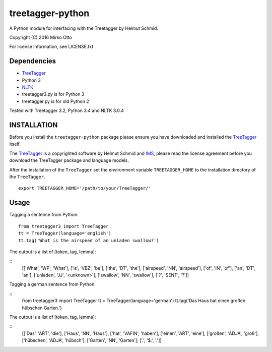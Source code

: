 treetagger-python
=================

A Python module for interfacing with the Treetagger by Helmut Schmid.

Copyright (C) 2016 Mirko Otto

For license information, see LICENSE.txt

Dependencies
------------

-  `TreeTagger <http://www.cis.uni-muenchen.de/~schmid/tools/TreeTagger/>`__
-  Python 3
-  `NLTK <http://nltk.org/>`__
-  treetagger3.py is for Python 3
-  treetagger.py is for old Python 2

Tested with Treetagger 3.2, Python 3.4 and NLTK 3.0.4

INSTALLATION
------------

Before you install the ``treetagger-python`` package please ensure you
have downloaded and installed the
`TreeTagger <http://www.cis.uni-muenchen.de/~schmid/tools/TreeTagger/>`__
itself.

The
`TreeTagger <http://www.cis.uni-muenchen.de/~schmid/tools/TreeTagger/>`__
is a copyrighted software by Helmut Schmid and
`IMS <http://www.ims.uni-stuttgart.de/>`__, please read the license
agreement before you download the TreeTagger package and language
models.

After the installation of the ``TreeTagger`` set the environment
variable ``TREETAGGER_HOME`` to the installation directory of the
``TreeTagger``.

::

    export TREETAGGER_HOME='/path/to/your/TreeTagger/'

Usage
-----

Tagging a sentence from Python:

::

    from treetagger3 import TreeTagger
    tt = TreeTagger(language='english')
    tt.tag('What is the airspeed of an unladen swallow?')

The output is a list of [token, tag, lemma]:

::
    [['What', 'WP', 'What'], 
    ['is', 'VBZ', 'be'], 
    ['the', 'DT', 'the'], 
    ['airspeed', 'NN', 'airspeed'], 
    ['of', 'IN', 'of'], 
    ['an', 'DT', 'an'], 
    ['unladen', 'JJ', '<unknown>'], 
    ['swallow', 'NN', 'swallow'], 
    ['?', 'SENT', '?']]

Tagging a german sentence from Python:

::
    from treetagger3 import TreeTagger
    tt = TreeTagger(language='german')
    tt.tag('Das Haus hat einen großen hübschen Garten.')

The output is a list of [token, tag, lemma]:

::
    [['Das', 'ART', 'die'], 
    ['Haus', 'NN', 'Haus'], 
    ['hat', 'VAFIN', 'haben'], 
    ['einen', 'ART', 'eine'], 
    ['großen', 'ADJA', 'groß'], 
    ['hübschen', 'ADJA', 'hübsch'], 
    ['Garten', 'NN', 'Garten'], 
    ['.', '$.', '.']]
